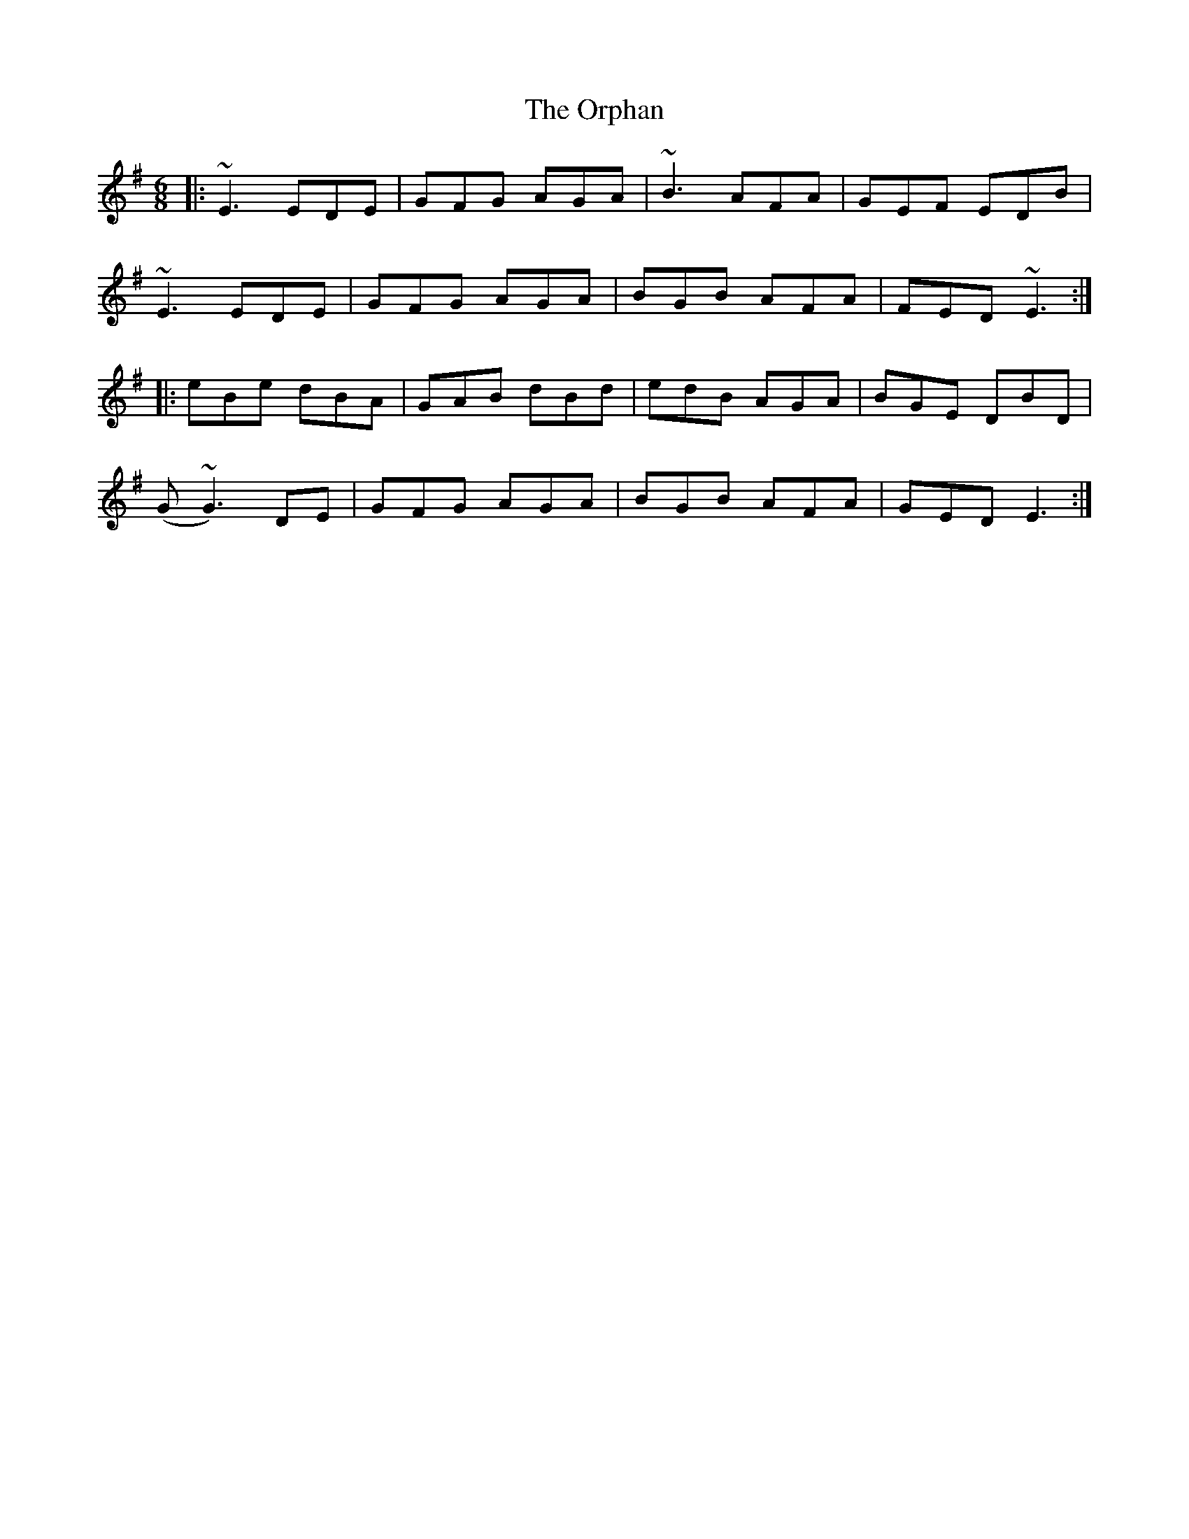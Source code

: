 X: 30765
T: Orphan, The
R: jig
M: 6/8
K: Eminor
|:~E3 EDE|GFG AGA|~B3 AFA|GEF EDB|
~E3 EDE|GFG AGA|BGB AFA|FED ~E3:|
|:eBe dBA|GAB dBd|edB AGA|BGE DBD|
(G~G3) DE|GFG AGA|BGB AFA|GED E3:|

